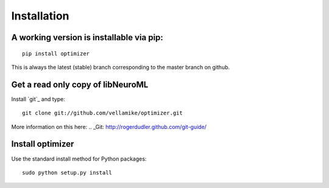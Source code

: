 Installation
============

A working version is installable via pip:
----------------------------------------

::

    pip install optimizer

This is always the latest (stable) branch corresponding to the master
branch on github.


Get a read only copy of libNeuroML
----------------------------------

Install `git`_ and type:

::

    git clone git://github.com/vellamike/optimizer.git

More information on this here:
.. _Git: http://rogerdudler.github.com/git-guide/


Install optimizer
------------------

Use the standard install method for Python packages:


::

    sudo python setup.py install
